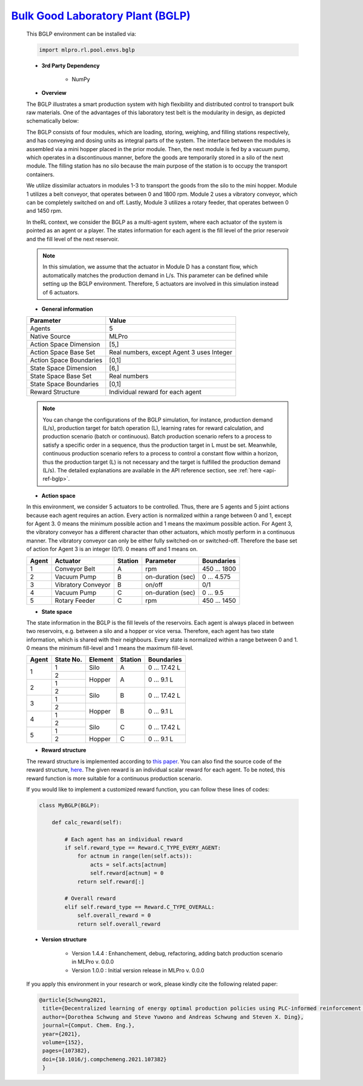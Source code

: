 `Bulk Good Laboratory Plant (BGLP) <https://github.com/fhswf/MLPro/blob/main/src/mlpro/rl/pool/envs/bglp.py>`_
^^^^^^^^^^^^^^^^^^^^^^^^^^^^^^^^^^^
    This BGLP environment can be installed via:

    .. code-block:: python
    
        import mlpro.rl.pool.envs.bglp
    
    - **3rd Party Dependency**
    
        - NumPy
    
    - **Overview**
    
    The BGLP illustrates a smart production system with high flexibility and distributed control to transport bulk raw materials.
    One of the advantages of this laboratory test belt is the modularity in design, as depicted schematically below:
    
    .. image:: images/BGLP_Scheme.jpg
        :width: 400
    
    The BGLP consists of four modules, which are loading, storing, weighing, and filling stations respectively, and has conveying and dosing units as integral parts of the system.
    The interface between the modules is assembled via a mini hopper placed in the prior module. 
    Then, the next module is fed by a vacuum pump, which operates in a discontinuous manner, before the goods are temporarily stored in a silo of the next module. 
    The filling station has no silo because the main purpose of the station is to occupy the transport containers.
    
    We utilize dissimilar actuators in modules 1-3 to transport the goods from the silo to the mini hopper. 
    Module 1 utilizes a belt conveyor, that operates between 0 and 1800 rpm. 
    Module 2 uses a vibratory conveyor, which can be completely switched on and off. 
    Lastly, Module 3 utilizes a rotary feeder, that operates between 0 and 1450 rpm.
    
    In theRL context, we consider the BGLP as a multi-agent system, where each actuator of the system is pointed as an agent or a player.
    The states information for each agent is the fill level of the prior reservoir and the fill level of the next reservoir.
    
    .. note::
    
    	In this simulation, we assume that the actuator in Module D has a constant flow, which automatically matches the production demand in L/s.
    	This parameter can be defined while setting up the BGLP environment.
    	Therefore, 5 actuators are involved in this simulation instead of 6 actuators.
        
    - **General information**
    
    +------------------------------------+-------------------------------------------------------+
    |         Parameter                  |                         Value                         |
    +====================================+=======================================================+
    | Agents                             | 5                                                     |
    +------------------------------------+-------------------------------------------------------+
    | Native Source                      | MLPro                                                 |
    +------------------------------------+-------------------------------------------------------+
    | Action Space Dimension             | [5,]                                                  |
    +------------------------------------+-------------------------------------------------------+
    | Action Space Base Set              | Real numbers, except Agent 3 uses Integer             |
    +------------------------------------+-------------------------------------------------------+
    | Action Space Boundaries            | [0,1]                                                 |
    +------------------------------------+-------------------------------------------------------+
    | State Space Dimension              | [6,]                                                  |
    +------------------------------------+-------------------------------------------------------+
    | State Space Base Set               | Real numbers                                          |
    +------------------------------------+-------------------------------------------------------+
    | State Space Boundaries             | [0,1]                                                 |
    +------------------------------------+-------------------------------------------------------+
    | Reward Structure                   | Individual reward for each agent                      |
    +------------------------------------+-------------------------------------------------------+
    
    .. note::
    
    	You can change the configurations of the BGLP simulation, for instance, production demand (L/s), production target for batch operation (L),
    	learning rates for reward calculation, and production scenario (batch or continuous).
    	Batch production scenario refers to a process to satisfy a specific order in a sequence, thus the production target in L must be set.
    	Meanwhile, continuous production scenario refers to a process to control a constant flow within a horizon, thus the production target (L) is not necessary
    	and the target is fulfilled the production demand (L/s).
    	The detailed explanations are available in the API reference
    	section, see :ref:`here <api-ref-bglp>`.
    	
    
    - **Action space**
    
    In this environment, we consider 5 actuators to be controlled. 
    Thus, there are 5 agents and 5 joint actions because each agent requires an action.
    Every action is normalized within a range between 0 and 1, except for Agent 3.
    0 means the minimum possible action and 1 means the maximum possible action.
    For Agent 3, the vibratory conveyor has a different character than other actuators, which mostly perform in a continuous manner.
    The vibratory conveyor can only be either fully switched-on or switched-off. Therefore the base set of action for Agent 3 is an integer (0/1).
    0 means off and 1 means on.
    
    +-------+-------------------+--------+-------------------+--------------+
    | Agent | Actuator          | Station| Parameter         | Boundaries   |
    +=======+===================+========+===================+==============+
    |   1   | Conveyor Belt     | A      | rpm               | 450 ... 1800 |
    +-------+-------------------+--------+-------------------+--------------+
    |   2   | Vacuum Pump       | B      | on-duration (sec) | 0 ... 4.575  |
    +-------+-------------------+--------+-------------------+--------------+
    |   3   | Vibratory Conveyor| B      | on/off            | 0/1          |
    +-------+-------------------+--------+-------------------+--------------+
    |   4   | Vacuum Pump       | C      | on-duration (sec) | 0 ... 9.5    |
    +-------+-------------------+--------+-------------------+--------------+
    |   5   | Rotary Feeder     | C      | rpm               | 450 ... 1450 |
    +-------+-------------------+--------+-------------------+--------------+
      
    - **State space**
    
    The state information in the BGLP is the fill levels of the reservoirs.
    Each agent is always placed in between two reservoirs, e.g. between a silo and a hopper or vice versa.
    Therefore, each agent has two state information, which is shared with their neighbours.
    Every state is normalized within a range between 0 and 1.
    0 means the minimum fill-level and 1 means the maximum fill-level.
    
    +------+----------+--------+--------+---------------+
    | Agent| State No.| Element| Station| Boundaries    |
    +======+==========+========+========+===============+
    |      | 1        | Silo   | A      | 0 ... 17.42 L |
    + 1    +----------+--------+--------+---------------+
    |      | 2        |        |        |               |
    +------+----------+ Hopper + A      + 0 ... 9.1 L   +
    |      | 1        |        |        |               |
    + 2    +----------+--------+--------+---------------+
    |      | 2        |        |        |               |
    +------+----------+ Silo   + B      + 0 ... 17.42 L +
    |      | 1        |        |        |               |
    + 3    +----------+--------+--------+---------------+
    |      | 2        |        |        |               |
    +------+----------+ Hopper + B      + 0 ... 9.1 L   +
    |      | 1        |        |        |               |
    + 4    +----------+--------+--------+---------------+
    |      | 2        |        |        |               |
    +------+----------+ Silo   + C      + 0 ... 17.42 L +
    |      | 1        |        |        |               |
    + 5    +----------+--------+--------+---------------+
    |      | 2        | Hopper | C      | 0 ... 9.1 L   |
    +------+----------+--------+--------+---------------+
      
    - **Reward structure**
    
    The reward structure is implemented according to `this paper <https://www.researchgate.net/publication/351939505_Decentralized_Learning_of_Energy_Optimal_Production_Policies_using_PLC-informed_Reinforcement_Learning>`_.
    You can also find the source code of the reward structure, `here <https://github.com/fhswf/MLPro/blob/13b7b8a82d90b626f40ea7c268706e43889b9e00/src/mlpro/rl/pool/envs/bglp.py#L971-L982>`_.
    The given reward is an individual scalar reward for each agent. To be noted, this reward function is more suitable for a continuous production scenario.
    
    If you would like to implement a customized reward function, you can follow these lines of codes:
    
    .. code-block:: python
    
        class MyBGLP(BGLP):
        
            def calc_reward(self):
            
                # Each agent has an individual reward
                if self.reward_type == Reward.C_TYPE_EVERY_AGENT:
                    for actnum in range(len(self.acts)):
                        acts = self.acts[actnum]
                        self.reward[actnum] = 0
                    return self.reward[:]
                    
                # Overall reward
                elif self.reward_type == Reward.C_TYPE_OVERALL:
                    self.overall_reward = 0
                    return self.overall_reward
     
      
    - **Version structure**
    
        + Version 1.4.4 : Enhanchement, debug, refactoring, adding batch production scenario in MLPro v. 0.0.0
        + Version 1.0.0 : Initial version release in MLPro v. 0.0.0
        
    If you apply this environment in your research or work, please kindly cite the following related paper:
    
    .. code-block:: bibtex

     @article{Schwung2021,
      title={Decentralized learning of energy optimal production policies using PLC-informed reinforcement learning},
      author={Dorothea Schwung and Steve Yuwono and Andreas Schwung and Steven X. Ding},
      journal={Comput. Chem. Eng.},
      year={2021},
      volume={152},
      pages={107382},
      doi={10.1016/j.compchemeng.2021.107382}
      }